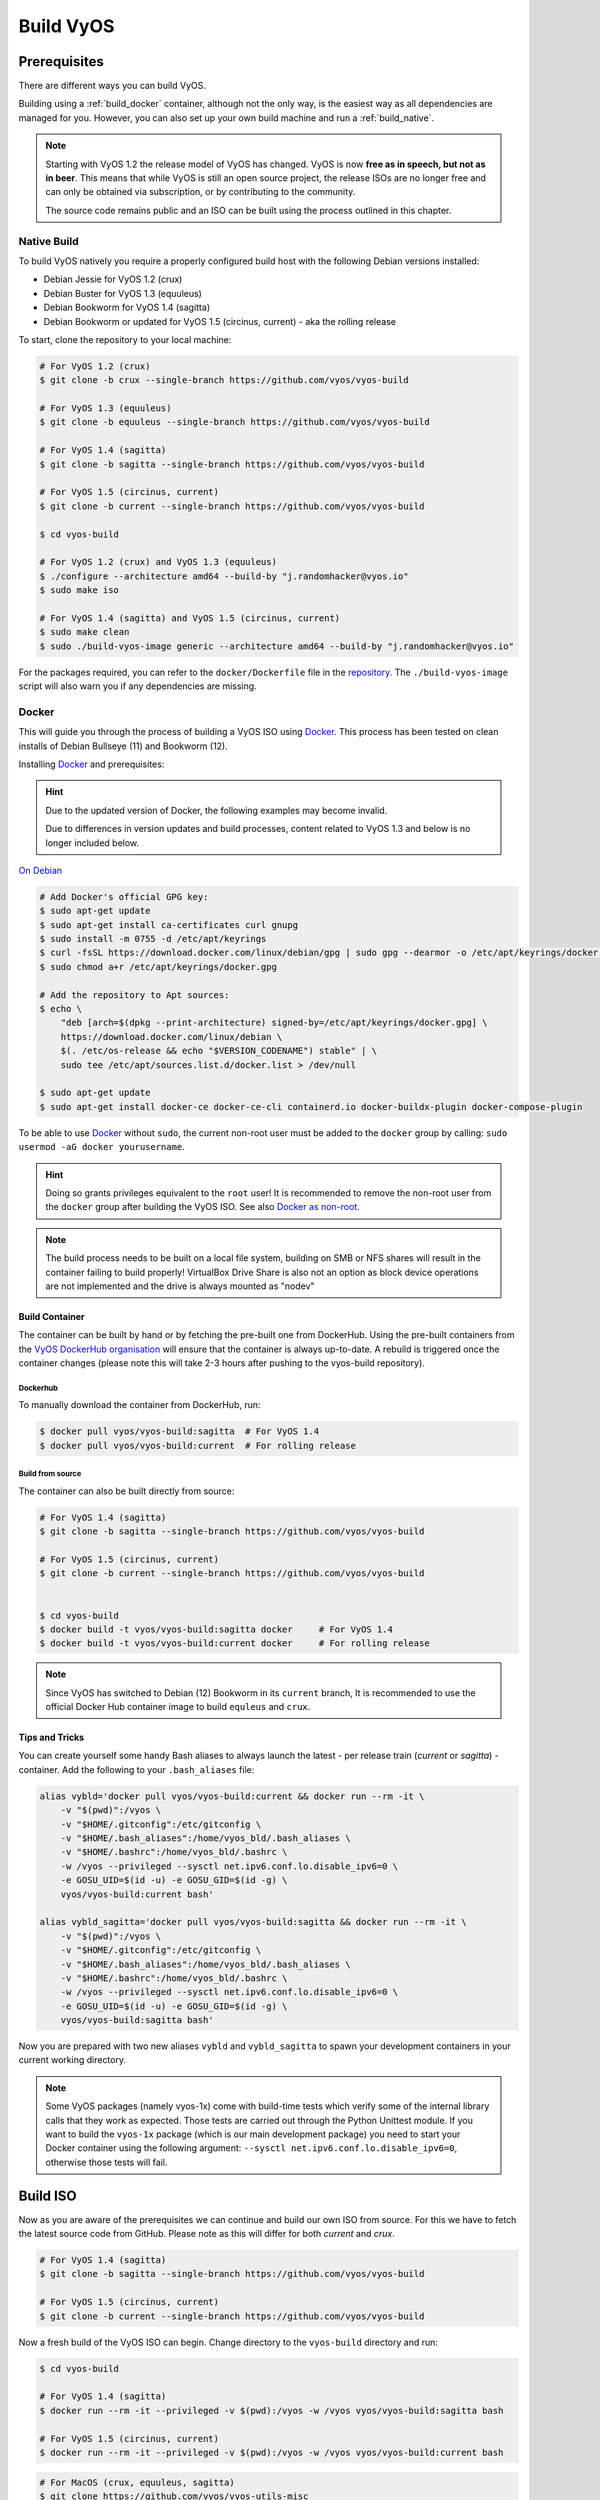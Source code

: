 .. _build:

##########
Build VyOS
##########

*************
Prerequisites
*************

There are different ways you can build VyOS.

Building using a :ref:`build_docker` container, although not the only way,
is the easiest way as all dependencies are managed for you. However, you can
also set up your own build machine and run a :ref:`build_native`.

.. note:: Starting with VyOS 1.2 the release model of VyOS has changed. VyOS
   is now **free as in speech, but not as in beer**. This means that while
   VyOS is still an open source project, the release ISOs are no longer free
   and can only be obtained via subscription, or by contributing to the
   community.

   The source code remains public and an ISO can be built using the process
   outlined in this chapter.

.. _build_native:

Native Build
============

To build VyOS natively you require a properly configured build host with the
following Debian versions installed:

- Debian Jessie for VyOS 1.2 (crux)
- Debian Buster for VyOS 1.3 (equuleus) 
- Debian Bookworm for VyOS 1.4 (sagitta) 
- Debian Bookworm or updated for VyOS 1.5 (circinus, current) - aka the 
  rolling release

To start, clone the repository to your local machine:

.. code-block:: none

  # For VyOS 1.2 (crux)
  $ git clone -b crux --single-branch https://github.com/vyos/vyos-build

  # For VyOS 1.3 (equuleus)
  $ git clone -b equuleus --single-branch https://github.com/vyos/vyos-build

  # For VyOS 1.4 (sagitta)
  $ git clone -b sagitta --single-branch https://github.com/vyos/vyos-build

  # For VyOS 1.5 (circinus, current)
  $ git clone -b current --single-branch https://github.com/vyos/vyos-build

  $ cd vyos-build

  # For VyOS 1.2 (crux) and VyOS 1.3 (equuleus)
  $ ./configure --architecture amd64 --build-by "j.randomhacker@vyos.io"
  $ sudo make iso

  # For VyOS 1.4 (sagitta) and VyOS 1.5 (circinus, current)
  $ sudo make clean
  $ sudo ./build-vyos-image generic --architecture amd64 --build-by "j.randomhacker@vyos.io"

For the packages required, you can refer to the ``docker/Dockerfile`` file
in the repository_. The ``./build-vyos-image`` script will also warn you if any
dependencies are missing.


.. _build_docker:

Docker
======

This will guide you through the process of building a VyOS ISO using Docker_.
This process has been tested on clean installs of Debian Bullseye (11) and 
Bookworm (12).

Installing Docker_ and prerequisites:

.. hint:: Due to the updated version of Docker, the following examples may 
   become invalid.

   Due to differences in version updates and build processes, content related 
   to VyOS 1.3 and below is no longer included below.

`On Debian`_

.. code-block:: none

  # Add Docker's official GPG key:
  $ sudo apt-get update
  $ sudo apt-get install ca-certificates curl gnupg
  $ sudo install -m 0755 -d /etc/apt/keyrings
  $ curl -fsSL https://download.docker.com/linux/debian/gpg | sudo gpg --dearmor -o /etc/apt/keyrings/docker.gpg
  $ sudo chmod a+r /etc/apt/keyrings/docker.gpg

  # Add the repository to Apt sources:
  $ echo \
      "deb [arch=$(dpkg --print-architecture) signed-by=/etc/apt/keyrings/docker.gpg] \
      https://download.docker.com/linux/debian \
      $(. /etc/os-release && echo "$VERSION_CODENAME") stable" | \
      sudo tee /etc/apt/sources.list.d/docker.list > /dev/null

  $ sudo apt-get update
  $ sudo apt-get install docker-ce docker-ce-cli containerd.io docker-buildx-plugin docker-compose-plugin

To be able to use Docker_ without ``sudo``, the current non-root user must be
added to the ``docker`` group by calling: ``sudo usermod -aG docker
yourusername``.

.. hint:: Doing so grants privileges equivalent to the ``root`` user! It is
   recommended to remove the non-root user from the ``docker`` group after
   building the VyOS ISO. See also `Docker as non-root`_.

.. note:: The build process needs to be built on a local file system, building
   on SMB or NFS shares will result in the container failing to build properly!
   VirtualBox Drive Share is also not an option as block device operations
   are not implemented and the drive is always mounted as "nodev"

Build Container
---------------

The container can be built by hand or by fetching the pre-built one from
DockerHub. Using the pre-built containers from the `VyOS DockerHub
organisation`_ will ensure that the container is always up-to-date. A rebuild
is triggered once the container changes (please note this will take 2-3 hours
after pushing to the vyos-build repository).

.. note: If you are using the pre-built container, it will be automatically
   downloaded from DockerHub if it is not found on your local machine when
   you build the ISO.

Dockerhub
^^^^^^^^^

To manually download the container from DockerHub, run:

.. code-block:: none

  $ docker pull vyos/vyos-build:sagitta  # For VyOS 1.4
  $ docker pull vyos/vyos-build:current  # For rolling release

Build from source
^^^^^^^^^^^^^^^^^

The container can also be built directly from source:

.. code-block:: none

  # For VyOS 1.4 (sagitta)
  $ git clone -b sagitta --single-branch https://github.com/vyos/vyos-build

  # For VyOS 1.5 (circinus, current)
  $ git clone -b current --single-branch https://github.com/vyos/vyos-build

  
  $ cd vyos-build
  $ docker build -t vyos/vyos-build:sagitta docker     # For VyOS 1.4
  $ docker build -t vyos/vyos-build:current docker     # For rolling release

.. note:: Since VyOS has switched to Debian (12) Bookworm in its ``current``
   branch, It is recommended to use the official Docker Hub container image 
   to build ``equleus`` and ``crux``.

Tips and Tricks
---------------

You can create yourself some handy Bash aliases to always launch the latest -
per release train (`current` or `sagitta`) - container. Add the following to 
your ``.bash_aliases`` file:

.. code-block:: none

  alias vybld='docker pull vyos/vyos-build:current && docker run --rm -it \
      -v "$(pwd)":/vyos \
      -v "$HOME/.gitconfig":/etc/gitconfig \
      -v "$HOME/.bash_aliases":/home/vyos_bld/.bash_aliases \
      -v "$HOME/.bashrc":/home/vyos_bld/.bashrc \
      -w /vyos --privileged --sysctl net.ipv6.conf.lo.disable_ipv6=0 \
      -e GOSU_UID=$(id -u) -e GOSU_GID=$(id -g) \
      vyos/vyos-build:current bash'

  alias vybld_sagitta='docker pull vyos/vyos-build:sagitta && docker run --rm -it \
      -v "$(pwd)":/vyos \
      -v "$HOME/.gitconfig":/etc/gitconfig \
      -v "$HOME/.bash_aliases":/home/vyos_bld/.bash_aliases \
      -v "$HOME/.bashrc":/home/vyos_bld/.bashrc \
      -w /vyos --privileged --sysctl net.ipv6.conf.lo.disable_ipv6=0 \
      -e GOSU_UID=$(id -u) -e GOSU_GID=$(id -g) \
      vyos/vyos-build:sagitta bash'

Now you are prepared with two new aliases ``vybld`` and ``vybld_sagitta`` to 
spawn your development containers in your current working directory.

.. note:: Some VyOS packages (namely vyos-1x) come with build-time tests which
   verify some of the internal library calls that they work as expected. Those
   tests are carried out through the Python Unittest module. If you want to
   build the ``vyos-1x`` package (which is our main development package) you
   need to start your Docker container using the following argument:
   ``--sysctl net.ipv6.conf.lo.disable_ipv6=0``, otherwise those tests will
   fail.

.. _build_iso:

*********
Build ISO
*********

Now as you are aware of the prerequisites we can continue and build our own
ISO from source. For this we have to fetch the latest source code from GitHub.
Please note as this will differ for both `current` and `crux`.

.. code-block:: none

  # For VyOS 1.4 (sagitta)
  $ git clone -b sagitta --single-branch https://github.com/vyos/vyos-build

  # For VyOS 1.5 (circinus, current)
  $ git clone -b current --single-branch https://github.com/vyos/vyos-build

Now a fresh build of the VyOS ISO can begin. Change directory to the
``vyos-build`` directory and run:

.. code-block:: none

  $ cd vyos-build

  # For VyOS 1.4 (sagitta)
  $ docker run --rm -it --privileged -v $(pwd):/vyos -w /vyos vyos/vyos-build:sagitta bash

  # For VyOS 1.5 (circinus, current)
  $ docker run --rm -it --privileged -v $(pwd):/vyos -w /vyos vyos/vyos-build:current bash
  
.. code-block:: none

  # For MacOS (crux, equuleus, sagitta)
  $ git clone https://github.com/vyos/vyos-utils-misc
  $ cd build-tools/macos-build

  # For VyOS 1.2 (crux)
  $ os=jessie64 branch=crux make build

  # For VyOS 1.3 (equuleus)
  $ os=buster64 branch=equuleus make build

  # For VyOS 1.4 (sagitta)
  $ os=buster64 branch=sagitta make build

Start the build:

.. code-block:: none

  # For VyOS 1.4 (sagitta) and For VyOS 1.5 (circinus, current)
  vyos_bld@8153428c7e1f:/vyos$ sudo make clean
  vyos_bld@8153428c7e1f:/vyos$ sudo ./build-vyos-image iso --architecture amd64 --build-by "j.randomhacker@vyos.io"

When the build is successful, the resulting iso can be found inside the
``build`` directory as ``live-image-[architecture].hybrid.iso``.

Good luck!

.. hint:: Building VyOS on Windows WSL2 with Docker integrated into WSL2 will
   work like a charm. No problems are known so far!

.. _build source:


.. _customize:

Customize
=========

This ISO can be customized with the following list of configure options.
The full and current list can be generated with ``./build-vyos-image --help``:

.. code-block:: none

  $ vyos_bld@8153428c7e1f:/vyos$ sudo ./build-vyos-image --help
    I: Checking if packages required for VyOS image build are installed
    usage: build-vyos-image [-h] [--architecture ARCHITECTURE]
    [--build-by BUILD_BY] [--debian-mirror DEBIAN_MIRROR]
    [--debian-security-mirror DEBIAN_SECURITY_MIRROR]
    [--pbuilder-debian-mirror PBUILDER_DEBIAN_MIRROR]
    [--vyos-mirror VYOS_MIRROR] [--build-type BUILD_TYPE]
    [--version VERSION] [--build-comment BUILD_COMMENT] [--debug] [--dry-run]
    [--custom-apt-entry CUSTOM_APT_ENTRY] [--custom-apt-key CUSTOM_APT_KEY]
    [--custom-package CUSTOM_PACKAGE]
        [build_flavor]

    positional arguments:
    build_flavor          Build flavor

    optional arguments:
    -h, --help            show this help message and exit
    --architecture ARCHITECTURE
                            Image target architecture (amd64 or arm64)
    --build-by BUILD_BY   Builder identifier (e.g. jrandomhacker@example.net)
    --debian-mirror DEBIAN_MIRROR
                            Debian repository mirror
    --debian-security-mirror DEBIAN_SECURITY_MIRROR
                            Debian security updates mirror
    --pbuilder-debian-mirror PBUILDER_DEBIAN_MIRROR
                            Debian repository mirror for pbuilder env bootstrap
    --vyos-mirror VYOS_MIRROR
                            VyOS package mirror
    --build-type BUILD_TYPE
                            Build type, release or development
    --version VERSION     Version number (release builds only)
    --build-comment BUILD_COMMENT
                            Optional build comment
    --debug               Enable debug output
    --dry-run             Check build configuration and exit
    --custom-apt-entry CUSTOM_APT_ENTRY
                            Custom APT entry
    --custom-apt-key CUSTOM_APT_KEY
                            Custom APT key file
    --custom-package CUSTOM_PACKAGE
                            Custom package to install from repositories


.. _iso_build_issues:

ISO Build Issues
----------------

There are (rare) situations where building an ISO image is not possible at all
due to a broken package feed in the background. APT is not very good at
reporting the root cause of the issue. Your ISO build will likely fail with a
more or less similar looking error message:

.. code-block:: none

  The following packages have unmet dependencies:
   vyos-1x : Depends: accel-ppp but it is not installable
  E: Unable to correct problems, you have held broken packages.
  P: Begin unmounting filesystems...
  P: Saving caches...
  Reading package lists...
  Building dependency tree...
  Reading state information...
  Del frr-pythontools 7.5-20210215-00-g8a5d3b7cd-0 [38.9 kB]
  Del accel-ppp 1.12.0-95-g59f8e1b [475 kB]
  Del frr 7.5-20210215-00-g8a5d3b7cd-0 [2671 kB]
  Del frr-snmp 7.5-20210215-00-g8a5d3b7cd-0 [55.1 kB]
  Del frr-rpki-rtrlib 7.5-20210215-00-g8a5d3b7cd-0 [37.3 kB]
  make: *** [Makefile:30: iso] Error 1
  (10:13) vyos_bld ece068908a5b:/vyos [current] #

To debug the build process and gain additional information of what could be the
root cause, you need to use `chroot` to change into the build directory. This is
explained in the following step by step procedure:

.. code-block:: none

  vyos_bld ece068908a5b:/vyos [current] # sudo chroot build/chroot /bin/bash

We now need to mount some required, volatile filesystems

.. code-block:: none

  (live)root@ece068908a5b:/# mount -t proc none /proc
  (live)root@ece068908a5b:/# mount -t sysfs none /sys
  (live)root@ece068908a5b:/# mount -t devtmpfs none /dev

We now are free to run any command we would like to use for debugging, e.g.
re-installing the failed package after updating the repository.

.. code-block:: none

  (live)root@ece068908a5b:/# apt-get update; apt-get install vyos-1x
  Get:1 file:/root/packages ./ InRelease
  Ign:1 file:/root/packages ./ InRelease
  Get:2 file:/root/packages ./ Release [1235 B]
  Get:2 file:/root/packages ./ Release [1235 B]
  Get:3 file:/root/packages ./ Release.gpg
  Ign:3 file:/root/packages ./ Release.gpg
  Hit:4 http://repo.powerdns.com/debian buster-rec-43 InRelease
  Hit:5 http://repo.saltstack.com/py3/debian/10/amd64/archive/3002.2 buster InRelease
  Hit:6 http://deb.debian.org/debian bullseye InRelease
  Hit:7 http://deb.debian.org/debian buster InRelease
  Hit:8 http://deb.debian.org/debian-security buster/updates InRelease
  Hit:9 http://deb.debian.org/debian buster-updates InRelease
  Hit:10 http://deb.debian.org/debian buster-backports InRelease
  Hit:11 http://dev.packages.vyos.net/repositories/current current InRelease
  Reading package lists... Done
  N: Download is performed unsandboxed as root as file '/root/packages/./InRelease' couldn't be accessed by user '_apt'. - pkgAcquire::Run (13: Permission denied)
  Reading package lists... Done
  Building dependency tree
  Reading state information... Done
  Some packages could not be installed. This may mean that you have
  requested an impossible situation or if you are using the unstable
  distribution that some required packages have not yet been created
  or been moved out of Incoming.
  The following information may help to resolve the situation:

  The following packages have unmet dependencies:
   vyos-1x : Depends: accel-ppp but it is not installable
  E: Unable to correct problems, you have held broken packages.

Now it's time to fix the package mirror and rerun the last step until the
package installation succeeds again!

.. _build_custom_packages:

Linux Kernel
============

The Linux kernel used by VyOS is heavily tied to the ISO build process. The
file ``data/defaults.toml`` hosts a TOML definition of the kernel version used
``kernel_version`` and the ``kernel_flavor`` of the kernel which represents the
kernel's LOCAL_VERSION. Both together form the kernel version variable in the
system:

.. code-block:: none

  vyos@vyos:~$ uname -r
  6.1.52-amd64-vyos

* Accel-PPP
* Intel NIC drivers
* Inter QAT

Each of those modules holds a dependency on the kernel version and if you are
lucky enough to receive an ISO build error which sounds like:

.. code-block:: none

  I: Create initramfs if it does not exist.
  Extra argument '6.1.52-amd64-vyos'
  Usage: update-initramfs {-c|-d|-u} [-k version] [-v] [-b directory]
  Options:
   -k version     Specify kernel version or 'all'
   -c             Create a new initramfs
   -u             Update an existing initramfs
   -d             Remove an existing initramfs
   -b directory   Set alternate boot directory
   -v             Be verbose
  See update-initramfs(8) for further details.
  E: config/hooks/live/17-gen_initramfs.chroot failed (exit non-zero). You should check for errors.

The most obvious reasons could be:

* ``vyos-build`` repo is outdated, please ``git pull`` to update to the latest
  release kernel version from us.

* You have your own custom kernel `*.deb` packages in the `packages` folder but
  neglected to create all required out-of tree modules like Accel-PPP, Intel
  QAT or Intel NIC drivers

Building The Kernel
-------------------

The kernel build is quite easy, most of the required steps can be found in the
``vyos-build/packages/linux-kernel/Jenkinsfile`` but we will walk you through
it.

Clone the kernel source to `vyos-build/packages/linux-kernel/`:

.. code-block:: none

  $ cd vyos-build/packages/linux-kernel/
  $ git clone https://git.kernel.org/pub/scm/linux/kernel/git/stable/linux.git

Check out the required kernel version - see ``vyos-build/data/defaults.toml``
file (example uses kernel 4.19.146):

.. code-block:: none

  $ cd vyos-build/packages/linux-kernel/linux
  $ git checkout v4.19.146
  Checking out files: 100% (61536/61536), done.
  Note: checking out 'v4.19.146'.

  You are in 'detached HEAD' state. You can look around, make experimental
  changes and commit them, and you can discard any commits you make in this
  state without impacting any branches by performing another checkout.

  If you want to create a new branch to retain commits you create, you may
  do so (now or later) by using -b with the checkout command again. Example:

    git checkout -b <new-branch-name>

  HEAD is now at 015e94d0e37b Linux 4.19.146

Now we can use the helper script ``build-kernel.sh`` which does all the
necessary voodoo by applying required patches from the
`vyos-build/packages/linux-kernel/patches` folder, copying our kernel
configuration ``x86_64_vyos_defconfig`` to the right location, and finally
building the Debian packages.

.. note:: Building the kernel will take some time depending on the speed and
   quantity of your CPU/cores and disk speed. Expect 20 minutes
   (or even longer) on lower end hardware.

.. code-block:: none

  (18:59) vyos_bld 412374ca36b8:/vyos/vyos-build/packages/linux-kernel [current] # ./build-kernel.sh
  I: Copy Kernel config (x86_64_vyos_defconfig) to Kernel Source
  I: Apply Kernel patch: /vyos/vyos-build/packages/linux-kernel/patches/kernel/0001-VyOS-Add-linkstate-IP-device-attribute.patch
  patching file Documentation/networking/ip-sysctl.txt
  patching file include/linux/inetdevice.h
  patching file include/linux/ipv6.h
  patching file include/uapi/linux/ip.h
  patching file include/uapi/linux/ipv6.h
  patching file net/ipv4/devinet.c
  Hunk #1 succeeded at 2319 (offset 1 line).
  patching file net/ipv6/addrconf.c
  patching file net/ipv6/route.c
  I: Apply Kernel patch: /vyos/vyos-build/packages/linux-kernel/patches/kernel/0002-VyOS-add-inotify-support-for-stackable-filesystems-o.patch
  patching file fs/notify/inotify/Kconfig
  patching file fs/notify/inotify/inotify_user.c
  patching file fs/overlayfs/super.c
  Hunk #2 succeeded at 1713 (offset 9 lines).
  Hunk #3 succeeded at 1739 (offset 9 lines).
  Hunk #4 succeeded at 1762 (offset 9 lines).
  patching file include/linux/inotify.h
  I: Apply Kernel patch: /vyos/vyos-build/packages/linux-kernel/patches/kernel/0003-RFC-builddeb-add-linux-tools-package-with-perf.patch
  patching file scripts/package/builddeb
  I: make x86_64_vyos_defconfig
    HOSTCC  scripts/basic/fixdep
    HOSTCC  scripts/kconfig/conf.o
    YACC    scripts/kconfig/zconf.tab.c
    LEX     scripts/kconfig/zconf.lex.c
    HOSTCC  scripts/kconfig/zconf.tab.o
    HOSTLD  scripts/kconfig/conf
  #
  # configuration written to .config
  #
  I: Generate environment file containing Kernel variable
  I: Build Debian Kernel package
    UPD     include/config/kernel.release
  /bin/sh ./scripts/package/mkdebian
  dpkg-buildpackage -r"fakeroot -u" -a$(cat debian/arch) -b -nc -uc
  dpkg-buildpackage: info: source package linux-4.19.146-amd64-vyos
  dpkg-buildpackage: info: source version 4.19.146-1
  dpkg-buildpackage: info: source distribution buster
  dpkg-buildpackage: info: source changed by vyos_bld <christian@poessinger.com>
  dpkg-buildpackage: info: host architecture amd64
  dpkg-buildpackage: warning: debian/rules is not executable; fixing that
   dpkg-source --before-build .
   debian/rules build
  make KERNELRELEASE=4.19.146-amd64-vyos ARCH=x86         KBUILD_BUILD_VERSION=1 KBUILD_SRC=
    SYSTBL  arch/x86/include/generated/asm/syscalls_32.h

  ...

  dpkg-shlibdeps: warning: binaries to analyze should already be installed in their package's directory
  dpkg-shlibdeps: warning: binaries to analyze should already be installed in their package's directory
  dpkg-shlibdeps: warning: binaries to analyze should already be installed in their package's directory
  dpkg-shlibdeps: warning: binaries to analyze should already be installed in their package's directory
  dpkg-shlibdeps: warning: binaries to analyze should already be installed in their package's directory
  dpkg-shlibdeps: warning: binaries to analyze should already be installed in their package's directory
  dpkg-shlibdeps: warning: binaries to analyze should already be installed in their package's directory
  dpkg-shlibdeps: warning: binaries to analyze should already be installed in their package's directory
  dpkg-shlibdeps: warning: binaries to analyze should already be installed in their package's directory
  dpkg-shlibdeps: warning: binaries to analyze should already be installed in their package's directory
  dpkg-shlibdeps: warning: binaries to analyze should already be installed in their package's directory
  dpkg-shlibdeps: warning: binaries to analyze should already be installed in their package's directory
  dpkg-shlibdeps: warning: package could avoid a useless dependency if /vyos/vyos-build/packages/linux-kernel/linux/debian/toolstmp/usr/bin/trace /vyos/vyos-build/packages/linux-kernel/linux/debian/toolstmp/usr/bin/perf were not linked against libcrypto.so.1.1 (they use none of the library's symbols)
  dpkg-shlibdeps: warning: package could avoid a useless dependency if /vyos/vyos-build/packages/linux-kernel/linux/debian/toolstmp/usr/bin/trace /vyos/vyos-build/packages/linux-kernel/linux/debian/toolstmp/usr/bin/perf were not linked against libcrypt.so.1 (they use none of the library's symbols)
  dpkg-deb: building package 'linux-tools-4.19.146-amd64-vyos' in '../linux-tools-4.19.146-amd64-vyos_4.19.146-1_amd64.deb'.
   dpkg-genbuildinfo --build=binary
   dpkg-genchanges --build=binary >../linux-4.19.146-amd64-vyos_4.19.146-1_amd64.changes
  dpkg-genchanges: warning: package linux-image-4.19.146-amd64-vyos-dbg in control file but not in files list
  dpkg-genchanges: info: binary-only upload (no source code included)
   dpkg-source --after-build .
  dpkg-buildpackage: info: binary-only upload (no source included)


In the end you will be presented with the kernel binary packages which you can
then use in your custom ISO build process, by placing all the `*.deb` files in
the vyos-build/packages folder where they will be used automatically when
building VyOS as documented above.

Firmware
^^^^^^^^

If you upgrade your kernel or include new drivers you may need new firmware.
Build a new ``vyos-linux-firmware`` package with the included helper scripts.

.. code-block:: none

  $ cd vyos-build/packages/linux-kernel
  $ git clone https://git.kernel.org/pub/scm/linux/kernel/git/firmware/linux-firmware.git
  $ ./build-linux-firmware.sh
  $ cp vyos-linux-firmware_*.deb ../

This tries to automatically detect which blobs are needed based on which drivers
were built. If it fails to find the correct files you can add them manually to
``vyos-build/packages/linux-kernel/build-linux-firmware.sh``:

.. code-block:: bash

  ADD_FW_FILES="iwlwifi* ath11k/QCA6390/*/*.bin"


Building Out-Of-Tree Modules
----------------------------

Building the kernel is one part, but now you also need to build the required
out-of-tree modules so everything is lined up and the ABIs match. To do so,
you can again take a look at ``vyos-build/packages/linux-kernel/Jenkinsfile``
to see all of the required modules and their selected versions. We will show
you how to build all the current required modules.

Accel-PPP
^^^^^^^^^

First, clone the source code and check out the appropriate version by running:

.. code-block:: none

  $ cd vyos-build/packages/linux-kernel
  $ git clone https://github.com/accel-ppp/accel-ppp.git

We again make use of a helper script and some patches to make the build work.
Just run the following command:

.. code-block:: none

  $ ./build-accel-ppp.sh
  I: Build Accel-PPP Debian package
  CMake Deprecation Warning at CMakeLists.txt:3 (cmake_policy):
    The OLD behavior for policy CMP0003 will be removed from a future version
    of CMake.

    The cmake-policies(7) manual explains that the OLD behaviors of all
    policies are deprecated and that a policy should be set to OLD only under
    specific short-term circumstances.  Projects should be ported to the NEW
    behavior and not rely on setting a policy to OLD.

  -- The C compiler identification is GNU 8.3.0

  ...

  CPack: Create package using DEB
  CPack: Install projects
  CPack: - Run preinstall target for: accel-ppp
  CPack: - Install project: accel-ppp
  CPack: Create package
  CPack: - package: /vyos/vyos-build/packages/linux-kernel/accel-ppp/build/accel-ppp.deb generated.

After compiling the packages you will find yourself the newly generated `*.deb`
binaries in ``vyos-build/packages/linux-kernel`` from which you can copy them
to the ``vyos-build/packages`` folder for inclusion during the ISO build.

Intel NIC
^^^^^^^^^

The Intel NIC drivers do not come from a Git repository, instead we just fetch
the tarballs from our mirror and compile them.

Simply use our wrapper script to build all of the driver modules.

.. code-block:: none

  ./build-intel-drivers.sh
    % Total    % Received % Xferd  Average Speed   Time    Time     Time  Current
                                   Dload  Upload   Total   Spent    Left  Speed
  100  490k  100  490k    0     0   648k      0 --:--:-- --:--:-- --:--:--  648k
  I: Compile Kernel module for Intel ixgbe driver

  ...

  I: Building Debian package vyos-intel-iavf
  Doing `require 'backports'` is deprecated and will not load any backport in the next major release.
  Require just the needed backports instead, or 'backports/latest'.
  Debian packaging tools generally labels all files in /etc as config files, as mandated by policy, so fpm defaults to this behavior for deb packages. You can disable this default behavior with --deb-no-default-config-files flag {:level=>:warn}
  Created package {:path=>"vyos-intel-iavf_4.0.1-0_amd64.deb"}
  I: Cleanup iavf source

After compiling the packages you will find yourself the newly generated `*.deb`
binaries in ``vyos-build/packages/linux-kernel`` from which you can copy them
to the ``vyos-build/packages`` folder for inclusion during the ISO build.

Intel QAT
^^^^^^^^^
The Intel QAT (Quick Assist Technology) drivers do not come from a Git
repository, instead we just fetch the tarballs from 01.org, Intel's
open-source website.

Simply use our wrapper script to build all of the driver modules.

.. code-block:: none

  $ ./build-intel-qat.sh
    % Total    % Received % Xferd  Average Speed   Time    Time     Time  Current
                                   Dload  Upload   Total   Spent    Left  Speed
  100 5065k  100 5065k    0     0  1157k      0  0:00:04  0:00:04 --:--:-- 1157k
  I: Compile Kernel module for Intel qat driver
  checking for a BSD-compatible install... /usr/bin/install -c
  checking whether build environment is sane... yes
  checking for a thread-safe mkdir -p... /bin/mkdir -p
  checking for gawk... gawk
  checking whether make sets $(MAKE)... yes

  ...

  I: Building Debian package vyos-intel-qat
  Doing `require 'backports'` is deprecated and will not load any backport in the next major release.
  Require just the needed backports instead, or 'backports/latest'.
  Debian packaging tools generally labels all files in /etc as config files, as mandated by policy, so fpm defaults to this behavior for deb packages. You can disable this default behavior with --deb-no-default-config-files flag {:level=>:warn}
  Created package {:path=>"vyos-intel-qat_1.7.l.4.9.0-00008-0_amd64.deb"}
  I: Cleanup qat source


After compiling the packages you will find yourself the newly generated `*.deb`
binaries in ``vyos-build/packages/linux-kernel`` from which you can copy them
to the ``vyos-build/packages`` folder for inclusion during the ISO build.


Packages
========

If you are brave enough to build yourself an ISO image containing any modified
package from our GitHub organisation - this is the place to be.

Any "modified" package may refer to an altered version of e.g. vyos-1x package
that you would like to test before filing a pull request on GitHub.

Building an ISO with any customized package is in no way different than
building a regular (customized or not) ISO image. Simply place your modified
`*.deb` package inside the `packages` folder within `vyos-build`. The build
process will then pickup your custom package and integrate it into your ISO.

Troubleshooting
===============

Debian APT is not very verbose when it comes to errors. If your ISO build breaks
for whatever reason and you suspect it's a problem with APT dependencies or
installation you can add this small patch which increases the APT verbosity
during ISO build.

.. stop_vyoslinter

.. code-block:: diff

  diff --git i/scripts/live-build-config w/scripts/live-build-config
  index 1b3b454..3696e4e 100755
  --- i/scripts/live-build-config
  +++ w/scripts/live-build-config
  @@ -57,7 +57,8 @@ lb config noauto \
           --firmware-binary false \
           --updates true \
           --security true \
  -        --apt-options "--yes -oAcquire::Check-Valid-Until=false" \
  +        --apt-options "--yes -oAcquire::Check-Valid-Until=false -oDebug::BuildDeps=true -oDebug::pkgDepCache::AutoInstall=true \
  +                             -oDebug::pkgDepCache::Marker=true -oDebug::pkgProblemResolver=true -oDebug::Acquire::gpgv=true" \
           --apt-indices false
           "${@}"
   """

.. start_vyoslinter



Virtualization Platforms
========================

QEMU
----

Run the following command after building the ISO image.

.. code-block:: none

  $ make qemu

VMware
------

Run the following command after building the QEMU image.

.. code-block:: none

  $ make vmware

.. _build_packages:

********
Packages
********

VyOS itself comes with a bunch of packages that are specific to our system and
thus cannot be found in any Debian mirror. Those packages can be found at the
`VyOS GitHub project`_ in their source format can easily be compiled into
a custom Debian (`*.deb`) package.

The easiest way to compile your package is with the above mentioned
:ref:`build_docker` container, it includes all required dependencies for
all VyOS related packages.

Assume we want to build the vyos-1x package on our own and modify it to our
needs. We first need to clone the repository from GitHub.

.. code-block:: none

  $ git clone https://github.com/vyos/vyos-1x

Build
=====

Launch Docker container and build package

.. code-block:: none

  # For VyOS 1.3 (equuleus, current)
  $ docker run --rm -it --privileged -v $(pwd):/vyos -w /vyos vyos/vyos-build:current bash

  # Change to source directory
  $ cd vyos-1x

  # Build DEB
  $ dpkg-buildpackage -uc -us -tc -b

After a minute or two you will find the generated DEB packages next to the
vyos-1x source directory:

.. code-block:: none

  # ls -al ../vyos-1x*.deb
  -rw-r--r-- 1 vyos_bld vyos_bld 567420 Aug  3 12:01 ../vyos-1x_1.3dev0-1847-gb6dcb0a8_all.deb
  -rw-r--r-- 1 vyos_bld vyos_bld   3808 Aug  3 12:01 ../vyos-1x-vmware_1.3dev0-1847-gb6dcb0a8_amd64.deb

Install
=======

To take your newly created package on a test drive you can simply SCP it to a
running VyOS instance and install the new `*.deb` package over the current
running one.

Just install using the following commands:

.. code-block:: none

  vyos@vyos:~$ dpkg --install /tmp/vyos-1x_1.3dev0-1847-gb6dcb0a8_all.deb
  (Reading database ... 58209 files and directories currently installed.)
  Preparing to unpack .../vyos-1x_1.3dev0-1847-gb6dcb0a8_all.deb ...
  Unpacking vyos-1x (1.3dev0-1847-gb6dcb0a8) over (1.3dev0-1847-gb6dcb0a8) ...
  Setting up vyos-1x (1.3dev0-1847-gb6dcb0a8) ...
  Processing triggers for rsyslog (8.1901.0-1) ...

You can also place the generated `*.deb` into your ISO build environment to
include it in a custom iso, see :ref:`build_custom_packages` for more
information.

.. warning:: Any packages in the packages directory will be added to the iso
   during build, replacing the upstream ones. Make sure you delete them (both
   the source directories and built deb packages) if you want to build an iso
   from purely upstream packages.


.. stop_vyoslinter

.. _Docker: https://www.docker.com
.. _`Docker as non-root`: https://docs.docker.com/engine/install/linux-postinstall
.. _VyOS DockerHub organisation: https://hub.docker.com/u/vyos
.. _repository: https://github.com/vyos/vyos-build
.. _VyOS GitHub project: https://github.com/vyos
.. _`On Debian`: https://docs.docker.com/engine/install/debian/

.. start_vyoslinter

